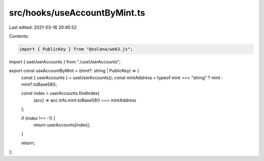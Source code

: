 src/hooks/useAccountByMint.ts
=============================

Last edited: 2021-03-16 20:45:52

Contents:

.. code-block:: ts

    import { PublicKey } from "@solana/web3.js";
import { useUserAccounts } from "./useUserAccounts";

export const useAccountByMint = (mint?: string | PublicKey) => {
  const { userAccounts } = useUserAccounts();
  const mintAddress = typeof mint === "string" ? mint : mint?.toBase58();

  const index = userAccounts.findIndex(
    (acc) => acc.info.mint.toBase58() === mintAddress
  );

  if (index !== -1) {
    return userAccounts[index];
  }

  return;
};


